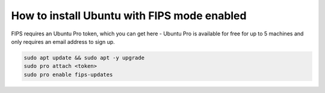 How to install Ubuntu with FIPS mode enabled
============================================

FIPS requires an Ubuntu Pro token, which you can get here - Ubuntu Pro is available for free for up to 5 machines and only requires an email address to sign up.

.. code-block:: bash

   sudo apt update && sudo apt -y upgrade
   sudo pro attach <token>
   sudo pro enable fips-updates

